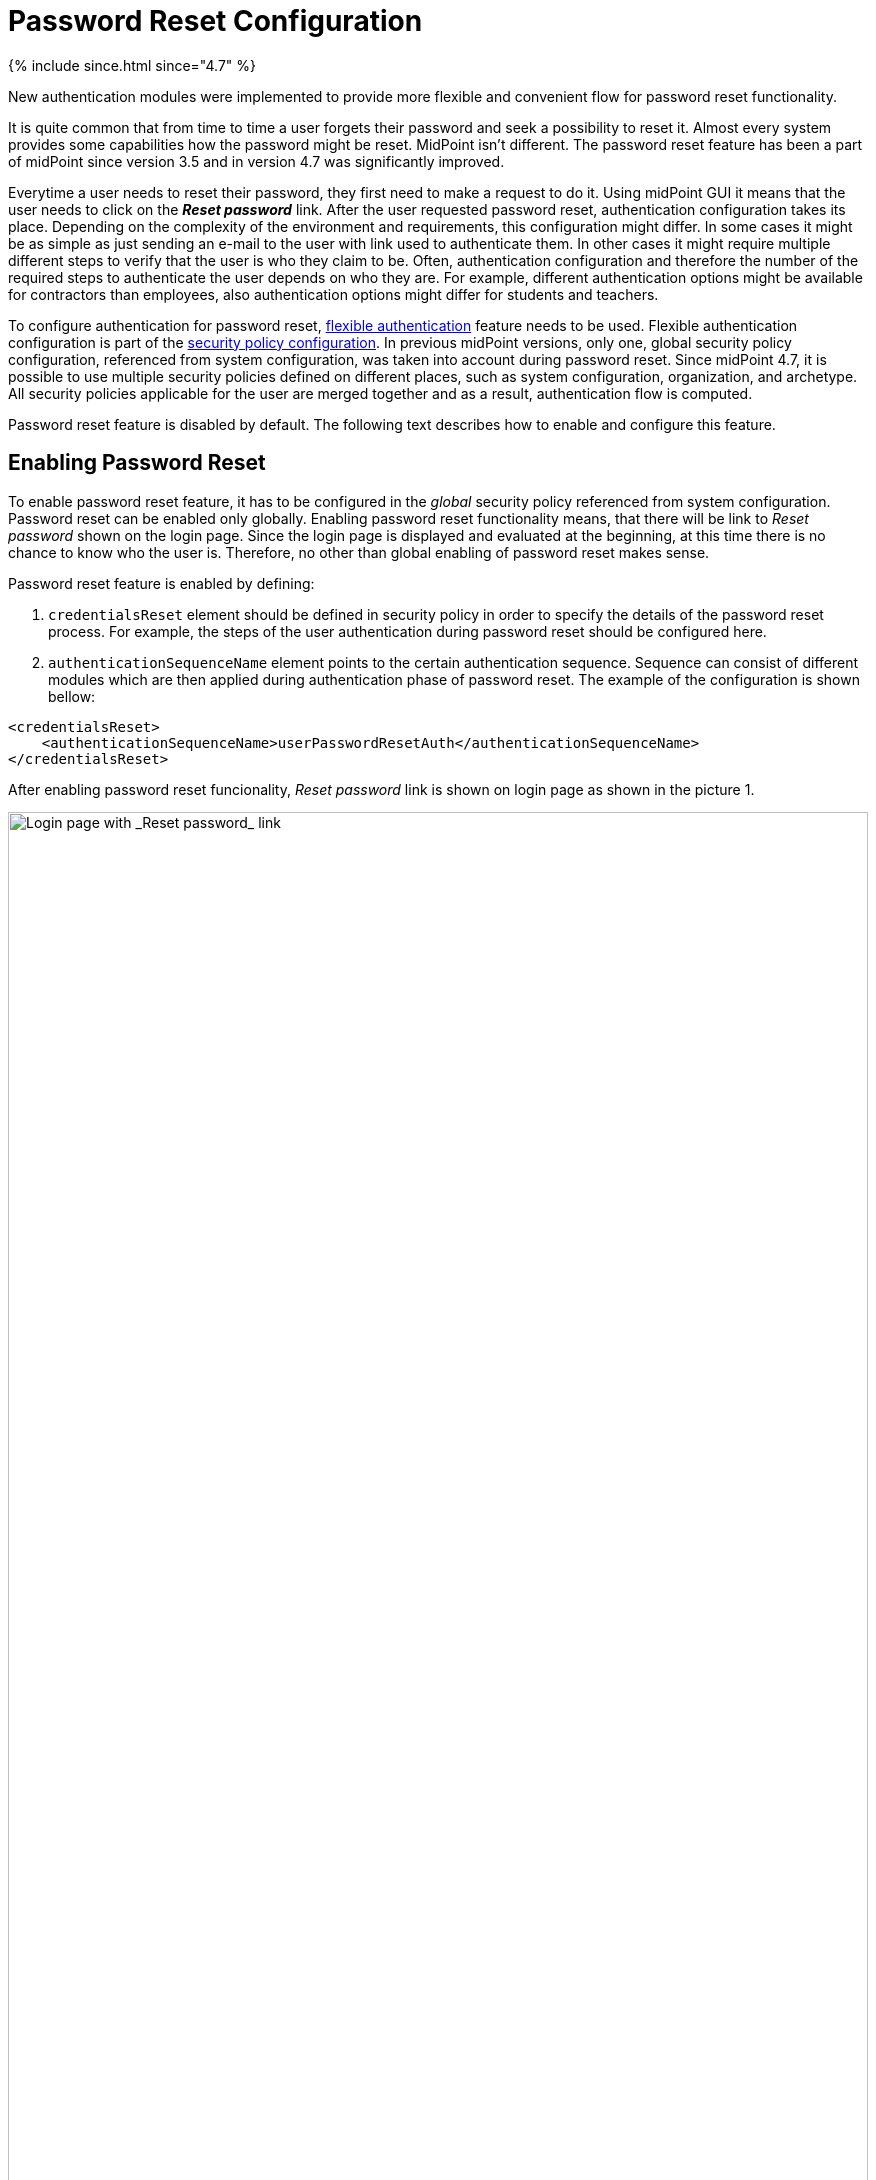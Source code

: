 = Password Reset Configuration
:page-nav-title: Password Reset
:page-toc: top
:page-upkeep-status: red

++++
{% include since.html since="4.7" %}
++++

New authentication modules were implemented to provide more flexible and convenient flow for password reset functionality.

It is quite common that from time to time a user forgets their password and seek a possibility to reset it.
Almost every system provides some capabilities how the password might be reset.
MidPoint isn't different.
The password reset feature has been a part of midPoint since version 3.5 and in version 4.7 was significantly improved.

Everytime a user needs to reset their password, they first need to make a request to do it.
Using midPoint GUI it means that the user needs to click on the *_Reset password_* link.
After the user requested password reset, authentication configuration takes its place.
Depending on the complexity of the environment and requirements, this configuration might differ.
In some cases it might be as simple as just sending an e-mail to the user with link used to authenticate them.
In other cases it might require multiple different steps to verify that the user is who they claim to be.
Often, authentication configuration and therefore the number of the required steps to authenticate the user depends on who they are.
For example, different authentication options might be available for contractors than employees, also authentication options might differ for students and teachers.

To configure authentication for password reset, xref:/midpoint/reference/security/authentication/flexible-authentication/configuration/[flexible authentication] feature needs to be used.
Flexible authentication configuration is part of the xref:/midpoint/reference/security/security-policy/[security policy configuration].
In previous midPoint versions, only one, global security policy configuration, referenced from system configuration, was taken into account during password reset.
Since midPoint 4.7, it is possible to use multiple security policies defined on different places, such as system configuration, organization, and archetype.
All security policies applicable for the user are merged together and as a result, authentication flow is computed.

Password reset feature is disabled by default.
The following text describes how to enable and configure this feature.

== Enabling Password Reset

To enable password reset feature, it has to be configured in the _global_ security policy referenced from system configuration.
Password reset can be enabled only globally.
Enabling password reset functionality means, that there will be link to _Reset password_ shown on the login page.
Since the login page is displayed and evaluated at the beginning, at this time there is no chance to know who the user is.
Therefore, no other than global enabling of password reset makes sense.

Password reset feature is enabled by defining:

. `credentialsReset` element should be defined in security policy in order to specify the details of the password reset process. For example, the steps of the user authentication during password reset should be configured here.

. `authenticationSequenceName` element points to the certain authentication sequence. Sequence can consist of different modules which are then applied during authentication phase of password reset. The example of the configuration is shown bellow:

[source,xml]
-----------------
<credentialsReset>
    <authenticationSequenceName>userPasswordResetAuth</authenticationSequenceName>
</credentialsReset>
-----------------

After enabling password reset funcionality, _Reset password_ link is shown on login page as shown in the picture 1.

.Login page with *Reset password* link.
image::login-panel.png[Login page with _Reset password_ link, 100%]

== Authentication Sequence Configuration for Reset Password

This section tries to explain in more detail how the authentication sequences defined in different places play together and how the flow will look.

=== Security Policy in System Configuration
Let's start with following example of authentication sequence with identifier `userPasswordResetAuth` .
This sequence is defined on _global level_ (which means that the security policy containing this sequence is referenced from system configuration).

[source,xml]
-----------------
<securityPolicy>
...
   <authentication>
     <modules>
        <mailNonce>
            <identifier>MailNonce</identifier>
            <description> Authentication based on mail message with a nonce. Used for user registratio.</description>
            <credentialName>mailNonce</credentialName>
        </mailNonce>
        <focusIdentification>
            <identifier>focusId</identifier>
            <item>
                <path>name</path>
                <matchingRule>polyStringNorm</matchingRule>
            </item>
        </focusIdentification>
        <hint>
            <identifier>hintAuth</identifier>
        </hint>
      </modules>
      <sequence>
        <identifier>userPasswordResetAuth</identifier>
        <description>Just a nonce mail to validate e-mail address.</description>
        <channel>
            <channelId>http://midpoint.evolveum.com/xml/ns/public/common/channels-3#resetPassword</channelId>
            <urlSuffix>resetPassword</urlSuffix>
        </channel>
        <module>
            <identifier>focusId</identifier>
            <necessity>requisite</necessity>
            <order>10</order>
        </module>
        <module>
            <identifier>hintAuth</identifier>
            <necessity>optional</necessity>
            <acceptEmpty>true</acceptEmpty>
            <order>20</order>
        </module>
        <module>
            <identifier>MailNonce</identifier>
            <order>30</order>
            <necessity>required</necessity>
        </module>
      </sequence>
      ....
   </authentication>
   <credentialsReset>
      <authenticationSequenceName>userPasswordResetAuth</authenticationSequenceName>
   </credentialsReset>
</securityPolicy>
-----------------

If above stated configuration is executed, it means that during the authentication phase of password reset, at most three modules will be evaluated - focusIdentification, hint and mailNonce.
First module is _focusIdentification_ which aim is to find, and identify user in midPoint. In this specific situation, attempt to find the user according to their `name` with matching rule set to `polyStringNorm` will be performed. This module is presented as shown in the picture 2.

.Focus identification module
image::focus-identification-module.png[Focus identification module,100%]

If the user is not found, or more than one user is found, authentication flow ends as it is not possible to identify such a user.
If the user exists, the authentication sequence continues with hint module.
Since the configuration for hint module container `acceptEmpty` attribute set to true, it is first evaluated, if the identified user has defined the hint for the password.
If the hint is present, it is shown to the user.
After the hint is shown, user has two options.
Either they remembered their password and continue with standard login, or they still don't remember the password and can continue with the reset password flow.
Hint module is shown in the picture 3.

.Hint module
image::hint-module.png[Hint module,100%]

If they decide to continue, because even after the hint was shown they couldn't remember their password, `mailNonce` module is the next.
Fist, nonce is generated and saved to user's credentials.
Simultaneously, the notification is sent to the user's email address with the link which can be used to authenticate the user.
The following screen is shown to the user

.Mail nonce module
image::[Main nonce module]

User has to check their mailbox and click on the link sent in the mail.
After successful authentication, user is prompted to reset their password, as show in the picture 5.

.Change password panel
image::change-password-panel.png[Change password panel,100%]

Such a sequence when defined globally is applicable for all users which will try to perform password reset.

=== Security Policy for Organization

Now assume, that we have different types of users company and thus in midPoint.
For example, there are _Interns_ which belong to a organizational unit with the same name, _Interns_.
Interns should use security questions authentication prior to the mailNonce authentication.
However, not all _interns_ has filled the answers for the security questions.
In such a case, the authentication sequence should be extended with the new module, securityQuestions, but applicable only if the security questions were previously filled.
This authentication extension is placed to another security policy which is referenced from organization.
Example bellow show the configuration of security policy.

[source,xml]
--------
<authentication>
    <modules>
        <securityQuestionsForm>
            <identifier>securityQuestionsForm</identifier>
        </securityQuestionsForm>
    </modules>
    <sequence>
        <identifier>userPasswordResetAuth</identifier>
        <description>A sequence used for password reset</description>
        <channel>
            <channelId>http://midpoint.evolveum.com/xml/ns/public/common/channels-3#resetPassword</channelId>
            <urlSuffix>resetPassword</urlSuffix>
        </channel>
        <module>
            <identifier>securityQuestionsForm</identifier>
            <order>25</order> <!-- order greater than for hint module, but lesser than for mailNonce module -->
            <acceptEmpty>true</acceptEmpty>
            <necessity>sufficient</necessity>
        </module>
    </sequence>
</authentication>

--------

Above stated policy is merged with the global one and as a result, at most four modules are used during the authentication phase of password reset.
The flow starts as described before, with the focus identification and continues with hint if defined.
But after hint module, prior to evaluating mailNonce module, securityQuestion module is evaluated.
Again, since `acceptEmpty` is set to true, if the user hasn't set their answers, the module is skipped and the sequence continues with mailNonce module.
But, if the answers exist, user is asked to provide them.
After the answers were provided, and they were correct, user is authenticated and change password panel (picture 5) is shown.
However, if the answers were not provided, the sequence continue with the mailNonce module.
Example of the security question module is shown in picture 6.

.Security questions module
image::security-questions-module.png[Security questions module,100%]

=== Security Policy for Archetype

In some cases, defining global or organizational unit policy might not be sufficient.
For example, let's assume there are internal and external employees in the company.
Internal employees have some kind of employee identification number (employeeId), but external don't.
There is a requirement, that the internal employees have to use this employeeId while authenticating for password reset.
Since the requirement is that only internal employees have to use employeeId and there already exists archetype
_Internal employee_ in midPoint, we will define new security policy and reference it from this archetype.

Bellow is the example of such policy:

[source,xml]
--------
<authentication>
    <modules>
        <attributeVerification>
            <identifier>attributeVerification</identifier>
            <path>employeeNumber</path>
        </attributeVerification>
    </modules>
    <sequence>
        <name>userPasswordResetAuth</name>
        <description>A sequence used for password reset</description>
        <channel>
            <channelId>http://midpoint.evolveum.com/xml/ns/public/common/channels-3#resetPassword</channelId>
            <urlSuffix>resetPassword</urlSuffix>
        </channel>
        <module>
            <identifier>attributeVerification</identifier>
            <order>40</order>
            <necessity>required</necessity>
        </module>
    </sequence>
</authentication>
--------

Above stated policy is merged with the global one and as a result, four modules are used during the authentication phase of password reset.

The flow is very similar than one described in security policy for system configuration.
The only difference is, that after mailNonce module was evaluated, the authentication sequence continues with attributeVerification module.
attributeVerification module runs apart from the result of the mailNonce module.
So it doesn't matter is the module was successful or failed, attributeVerification module will be evaluated.
If all modules are successful, change password panel is shown (picture 5).
Example of attributeVerification module is shown in the picture 7.

.Attribute verification module
image::attribute-verification-module.png[Attribute verification module,100%]


Full list of xref:/midpoint/reference/security/authentication/flexible-authentication/configuration/#module-configuration[supported authentication modules] are listed in documentation for xref:/midpoint/reference/security/authentication/flexible-authentication/configuration/[Flexible authentication].

== Other configuration

For some authentication modules, additional configuration might be required, such as:

* a need to define value policy for nonce generation when using mailNonce module,
* a need to define security questions for securityQuestionsForm module,
* a need to define how many attempts can be made for specific module authentication.

For such a configuration, please see section about xref:/midpoint/reference/security/security-policy/#configuring-credentials[credentials policies configuration]

When the nonceMail authentication module is used, at some point _nonce_ has to be generated and delivered to the user.
Currently, it is sent in the validation link to the user's mail.
To be able to send this confirmation link to the user, it is needed to configure notifications (in the system configuration).
Example for such configuration is shown in the following sample:

.Example for notification configuration
[source,xml]
----
<passwordResetNotifier>
    <recipientExpression>
    	<script>
			<code>return requestee.getEmailAddress()</code>
        </script>
    </recipientExpression>
    <bodyExpression>
        <script>
            <code>

            	import com.evolveum.midpoint.notifications.api.events.ModelEvent
                modelEvent = (ModelEvent) event
                newUser = modelEvent.getFocusContext().getObjectNew();
                userType = newUser.asObjectable();

	            link = midpoint.createPasswordResetLink(userType)
		        bodyMessage = "Did you request password reset? If yes, click on the link below \n" + link

		        return bodyMessage;
            </code>
        </script>
	</bodyExpression>
    <transport>mail</transport>
</passwordResetNotifier>
----

While using custom body expression don't forget to generate the link.
There is a method in midPoint function library which will generate the link - midpoint.createPasswordResetLink(userType).


== See also
* xref:/midpoint/reference/security/security-policy/[Security Policy]

* xref:/midpoint/reference/security/credentials/password-policy/[Password Policy]

* xref:/midpoint/reference/security/authentication/flexible-authentication/configuration/[Flexible Authentication]

* xref:/midpoint/reference/misc/notifications/configuration/[Notifications Configuration]
